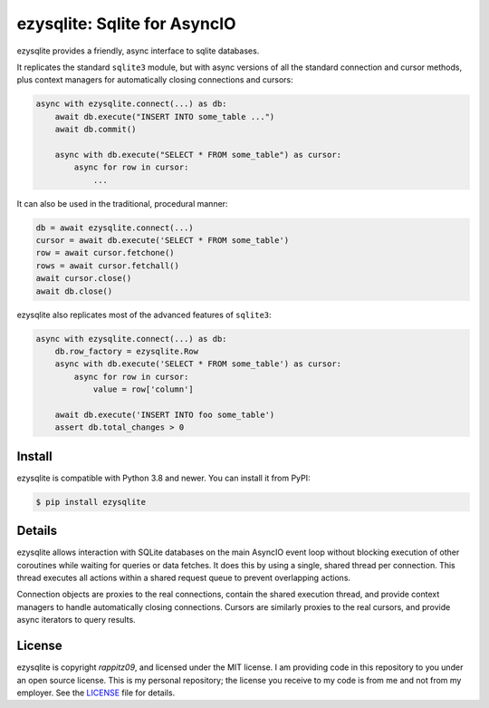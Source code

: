 ezysqlite\: Sqlite for AsyncIO
==============================

.. image:: https://readthedocs.org/projects/ezysqlite/badge/?version=latest
   :target: https://ezysqlite.rappitz09.dev/en/latest/?badge=latest
   :alt: Documentation Status
.. image:: https://img.shields.io/pypi/v/ezysqlite.svg
   :target: https://pypi.org/project/ezysqlite
   :alt: PyPI Release
.. image:: https://img.shields.io/badge/change-log-blue
   :target: https://github.com/rappitz09/ezysqlite/blob/master/CHANGELOG.md
   :alt: Changelog
.. image:: https://img.shields.io/pypi/l/ezysqlite.svg
   :target: https://github.com/rappitz09/ezysqlite/blob/master/LICENSE
   :alt: MIT Licensed

ezysqlite provides a friendly, async interface to sqlite databases.

It replicates the standard ``sqlite3`` module, but with async versions
of all the standard connection and cursor methods, plus context managers for
automatically closing connections and cursors:

.. code-block:: python

    async with ezysqlite.connect(...) as db:
        await db.execute("INSERT INTO some_table ...")
        await db.commit()

        async with db.execute("SELECT * FROM some_table") as cursor:
            async for row in cursor:
                ...

It can also be used in the traditional, procedural manner:

.. code-block:: python

    db = await ezysqlite.connect(...)
    cursor = await db.execute('SELECT * FROM some_table')
    row = await cursor.fetchone()
    rows = await cursor.fetchall()
    await cursor.close()
    await db.close()

ezysqlite also replicates most of the advanced features of ``sqlite3``:

.. code-block:: python

    async with ezysqlite.connect(...) as db:
        db.row_factory = ezysqlite.Row
        async with db.execute('SELECT * FROM some_table') as cursor:
            async for row in cursor:
                value = row['column']

        await db.execute('INSERT INTO foo some_table')
        assert db.total_changes > 0


Install
-------

ezysqlite is compatible with Python 3.8 and newer.
You can install it from PyPI:

.. code-block:: console

    $ pip install ezysqlite


Details
-------

ezysqlite allows interaction with SQLite databases on the main AsyncIO event
loop without blocking execution of other coroutines while waiting for queries
or data fetches.  It does this by using a single, shared thread per connection.
This thread executes all actions within a shared request queue to prevent
overlapping actions.

Connection objects are proxies to the real connections, contain the shared
execution thread, and provide context managers to handle automatically closing
connections.  Cursors are similarly proxies to the real cursors, and provide
async iterators to query results.


License
-------

ezysqlite is copyright `rappitz09`, and licensed under the
MIT license.  I am providing code in this repository to you under an open source
license.  This is my personal repository; the license you receive to my code
is from me and not from my employer. See the `LICENSE`_ file for details.

.. _LICENSE: https://github.com/rappitz09/ezysqlite/blob/master/LICENSE
